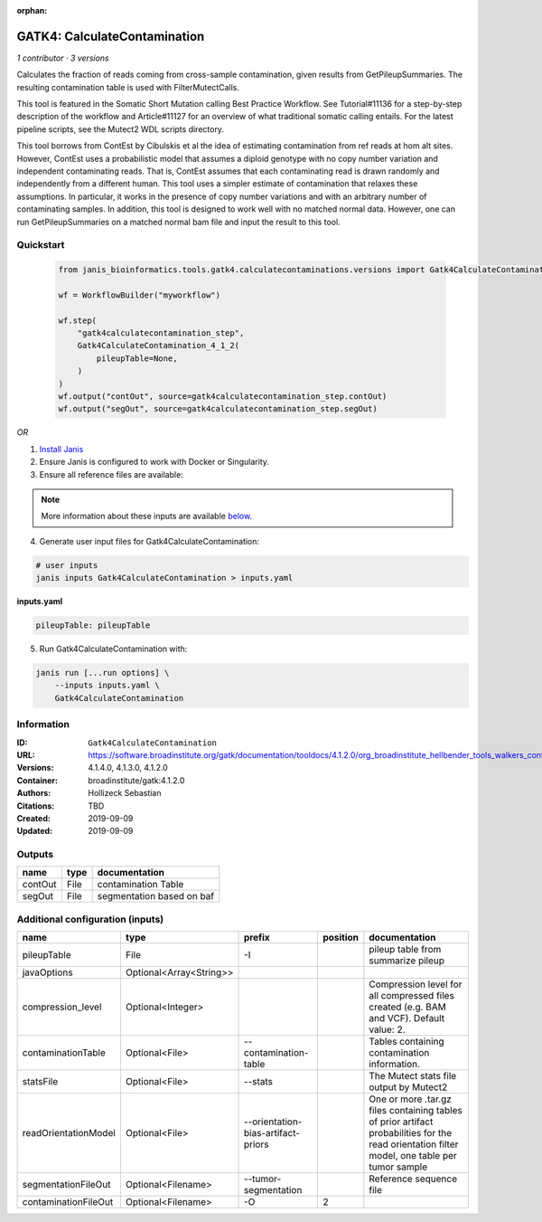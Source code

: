 :orphan:

GATK4: CalculateContamination
===========================================================

*1 contributor · 3 versions*

Calculates the fraction of reads coming from cross-sample contamination, given results from GetPileupSummaries. The resulting contamination table is used with FilterMutectCalls.

This tool is featured in the Somatic Short Mutation calling Best Practice Workflow. See Tutorial#11136 for a step-by-step description of the workflow and Article#11127 for an overview of what traditional somatic calling entails. For the latest pipeline scripts, see the Mutect2 WDL scripts directory.

This tool borrows from ContEst by Cibulskis et al the idea of estimating contamination from ref reads at hom alt sites. However, ContEst uses a probabilistic model that assumes a diploid genotype with no copy number variation and independent contaminating reads. That is, ContEst assumes that each contaminating read is drawn randomly and independently from a different human. This tool uses a simpler estimate of contamination that relaxes these assumptions. In particular, it works in the presence of copy number variations and with an arbitrary number of contaminating samples. In addition, this tool is designed to work well with no matched normal data. However, one can run GetPileupSummaries on a matched normal bam file and input the result to this tool.


Quickstart
-----------

    .. code-block:: python

       from janis_bioinformatics.tools.gatk4.calculatecontaminations.versions import Gatk4CalculateContamination_4_1_2

       wf = WorkflowBuilder("myworkflow")

       wf.step(
           "gatk4calculatecontamination_step",
           Gatk4CalculateContamination_4_1_2(
               pileupTable=None,
           )
       )
       wf.output("contOut", source=gatk4calculatecontamination_step.contOut)
       wf.output("segOut", source=gatk4calculatecontamination_step.segOut)
    

*OR*

1. `Install Janis </tutorials/tutorial0.html>`_

2. Ensure Janis is configured to work with Docker or Singularity.

3. Ensure all reference files are available:

.. note:: 

   More information about these inputs are available `below <#additional-configuration-inputs>`_.



4. Generate user input files for Gatk4CalculateContamination:

.. code-block:: bash

   # user inputs
   janis inputs Gatk4CalculateContamination > inputs.yaml



**inputs.yaml**

.. code-block:: yaml

       pileupTable: pileupTable




5. Run Gatk4CalculateContamination with:

.. code-block:: bash

   janis run [...run options] \
       --inputs inputs.yaml \
       Gatk4CalculateContamination





Information
------------


:ID: ``Gatk4CalculateContamination``
:URL: `https://software.broadinstitute.org/gatk/documentation/tooldocs/4.1.2.0/org_broadinstitute_hellbender_tools_walkers_contamination_CalculateContamination.php <https://software.broadinstitute.org/gatk/documentation/tooldocs/4.1.2.0/org_broadinstitute_hellbender_tools_walkers_contamination_CalculateContamination.php>`_
:Versions: 4.1.4.0, 4.1.3.0, 4.1.2.0
:Container: broadinstitute/gatk:4.1.2.0
:Authors: Hollizeck Sebastian
:Citations: TBD
:Created: 2019-09-09
:Updated: 2019-09-09



Outputs
-----------

=======  ======  =========================
name     type    documentation
=======  ======  =========================
contOut  File    contamination Table
segOut   File    segmentation based on baf
=======  ======  =========================



Additional configuration (inputs)
---------------------------------

====================  =======================  ==================================  ==========  =============================================================================================================================================
name                  type                     prefix                                position  documentation
====================  =======================  ==================================  ==========  =============================================================================================================================================
pileupTable           File                     -I                                              pileup table from summarize pileup
javaOptions           Optional<Array<String>>
compression_level     Optional<Integer>                                                        Compression level for all compressed files created (e.g. BAM and VCF). Default value: 2.
contaminationTable    Optional<File>           --contamination-table                           Tables containing contamination information.
statsFile             Optional<File>           --stats                                         The Mutect stats file output by Mutect2
readOrientationModel  Optional<File>           --orientation-bias-artifact-priors              One or more .tar.gz files containing tables of prior artifact probabilities for the read orientation filter model, one table per tumor sample
segmentationFileOut   Optional<Filename>       --tumor-segmentation                            Reference sequence file
contaminationFileOut  Optional<Filename>       -O                                           2
====================  =======================  ==================================  ==========  =============================================================================================================================================
